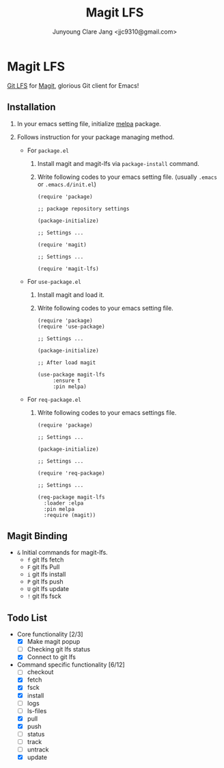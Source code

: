 #+TITLE: Magit LFS
#+AUTHOR: Junyoung Clare Jang <jjc9310@gmail.com>
#+EMAIL: jjc9310@gmail.com
#+CATEGORY: magit git-lfs version-manager
#+OPTIONS: toc:nil

* Magit LFS

  [[https://git-lfs.github.com/][Git LFS]] for [[https://github.com/magit/magit][Magit]], glorious Git client for Emacs!

#+TOC: headlines local

** Installation

   1. In your emacs setting file, initialize [[https://github.com/melpa/melpa][melpa]] package.
   2. Follows instruction for your package managing method.

      - For ~package.el~
        1. Install magit and magit-lfs via ~package-install~ command.
        2. Write following codes to your emacs setting file. (usually ~.emacs~ or ~.emacs.d/init.el~)

           #+BEGIN_SRC elisp
             (require 'package)

             ;; package repository settings

             (package-initialize)

             ;; Settings ...

             (require 'magit)

             ;; Settings ...

             (require 'magit-lfs)
           #+END_SRC

      - For ~use-package.el~

        1. Install magit and load it.
        2. Write following codes to your emacs setting file.

           #+BEGIN_SRC elisp
             (require 'package)
             (require 'use-package)

             ;; Settings ...

             (package-initialize)

             ;; After load magit

             (use-package magit-lfs
                  :ensure t
                  :pin melpa)
           #+END_SRC

      - For ~req-package.el~

        1. Write following codes to your emacs settings file.

           #+BEGIN_SRC elisp
             (require 'package)

             ;; Settings ...

             (package-initialize)

             ;; Settings ...

             (require 'req-package)

             ;; Settings ...

             (req-package magit-lfs
               :loader :elpa
               :pin melpa
               :require (magit))
           #+END_SRC

** Magit Binding
   - ~&~
     Initial commands for magit-lfs.
     - ~f~
       git lfs fetch
     - ~F~
       git lfs Pull
     - ~i~
       git lfs install
     - ~P~
       git lfs push
     - ~U~
       git lfs update
     - ~!~
       git lfs fsck

** Todo List
   - Core functionality [2/3]
     - [X] Make magit popup
     - [ ] Checking git lfs status
     - [X] Connect to git lfs
   - Command specific functionality [6/12]
     - [ ] checkout
     - [X] fetch
     - [X] fsck
     - [X] install
     - [ ] logs
     - [ ] ls-files
     - [X] pull
     - [X] push
     - [ ] status
     - [ ] track
     - [ ] untrack
     - [X] update
